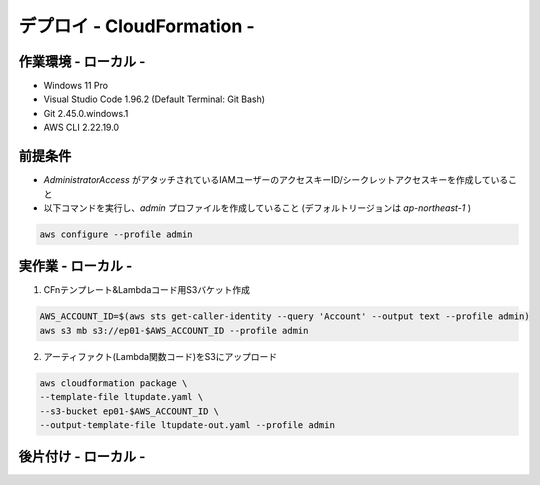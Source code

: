 ===============
デプロイ - CloudFormation -
===============

作業環境 - ローカル -
===============
* Windows 11 Pro
* Visual Studio Code 1.96.2 (Default Terminal: Git Bash)
* Git 2.45.0.windows.1
* AWS CLI 2.22.19.0

前提条件
===============
* *AdministratorAccess* がアタッチされているIAMユーザーのアクセスキーID/シークレットアクセスキーを作成していること
* 以下コマンドを実行し、*admin* プロファイルを作成していること (デフォルトリージョンは *ap-northeast-1* )

.. code-block:: bash

  aws configure --profile admin

実作業 - ローカル -
===============
1. CFnテンプレート&Lambdaコード用S3バケット作成

.. code-block:: bash

  AWS_ACCOUNT_ID=$(aws sts get-caller-identity --query 'Account' --output text --profile admin)
  aws s3 mb s3://ep01-$AWS_ACCOUNT_ID --profile admin

2. アーティファクト(Lambda関数コード)をS3にアップロード

.. code-block:: bash

  aws cloudformation package \
  --template-file ltupdate.yaml \
  --s3-bucket ep01-$AWS_ACCOUNT_ID \
  --output-template-file ltupdate-out.yaml --profile admin


後片付け - ローカル -
===============

